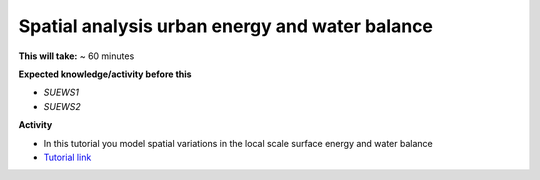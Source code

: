 .. _SUEWS3:

Spatial analysis urban energy and water balance
-----------------------------------------------


**This will take:** ~ 60 minutes

**Expected knowledge/activity before this**

-  `SUEWS1`
-  `SUEWS2`


**Activity**

-  In this tutorial you model spatial variations in the local scale surface energy and water balance 

-  `Tutorial link <https://umep-docs.readthedocs.io/projects/tutorial/en/latest/Tutorials/SuewsSpatial.html>`__

